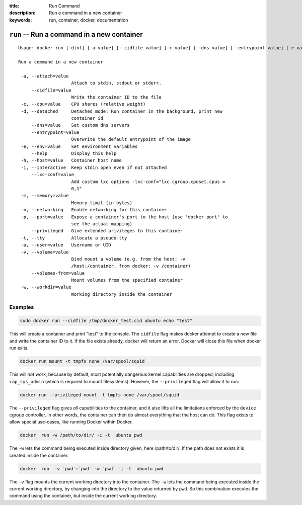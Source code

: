 :title: Run Command
:description: Run a command in a new container
:keywords: run, container, docker, documentation 

===========================================
``run`` -- Run a command in a new container
===========================================

::

   Usage: docker run [-dint] [-a value] [--cidfile value] [-c value] [--dns value] [--entrypoint value] [-e value] [--help] [-h value] [--lxc-conf value] [-m value] [-p value] [--privileged] [-u value] [-v value] [--volumes-from value] [-w value] [OPTIONS] IMAGE [COMMAND] [ARG...]

   Run a command in a new container

    -a, --attach=value
                       Attach to stdin, stdout or stderr.
        --cidfile=value
                       Write the container ID to the file
    -c, --cpu=value    CPU shares (relative weight)
    -d, --detached     Detached mode: Run container in the background, print new
		       container id
        --dns=value    Set custom dns servers
        --entrypoint=value
                       Overwrite the default entrypoint of the image
    -e, --env=value    Set environment variables
        --help         Display this help
    -h, --host=value   Container host name
    -i, --interactive  Keep stdin open even if not attached
        --lxc-conf=value
                       Add custom lxc options -lxc-conf="lxc.cgroup.cpuset.cpus =
                       0,1"
    -m, --memory=value
                       Memory limit (in bytes)
    -n, --networking   Enable networking for this container
    -p, --port=value   Expose a container's port to the host (use 'docker port' to
                       see the actual mapping)
        --privileged   Give extended privileges to this container
    -t, --tty          Allocate a pseudo-tty
    -u, --user=value   Username or UID
    -v, --volume=value
                       Bind mount a volume (e.g. from the host: -v
                       /host:/container, from docker: -v /container)
        --volumes-from=value
                       Mount volumes from the specified container
    -w, --workdir=value
                       Working directory inside the container

Examples
--------

.. code-block:: bash

    sudo docker run --cidfile /tmp/docker_test.cid ubuntu echo "test"

This will create a container and print "test" to the console. The
``cidfile`` flag makes docker attempt to create a new file and write the
container ID to it. If the file exists already, docker will return an
error. Docker will close this file when docker run exits.

.. code-block:: bash

   docker run mount -t tmpfs none /var/spool/squid

This will *not* work, because by default, most potentially dangerous
kernel capabilities are dropped; including ``cap_sys_admin`` (which is
required to mount filesystems). However, the ``--privileged`` flag will
allow it to run:

.. code-block:: bash

   docker run --privileged mount -t tmpfs none /var/spool/squid

The ``--privileged`` flag gives *all* capabilities to the container,
and it also lifts all the limitations enforced by the ``device``
cgroup controller. In other words, the container can then do almost
everything that the host can do. This flag exists to allow special
use-cases, like running Docker within Docker.

.. code-block:: bash

   docker  run -w /path/to/dir/ -i -t  ubuntu pwd

The ``-w`` lets the command being executed inside directory given, 
here /path/to/dir/. If the path does not exists it is created inside the 
container.

.. code-block:: bash

   docker  run  -v `pwd`:`pwd` -w `pwd` -i -t  ubuntu pwd

The ``-v`` flag mounts the current working directory into the container. 
The ``-w`` lets the command being executed inside the current 
working directory, by changing into the directory to the value
returned by ``pwd``. So this combination executes the command
using the container, but inside the current working directory.


